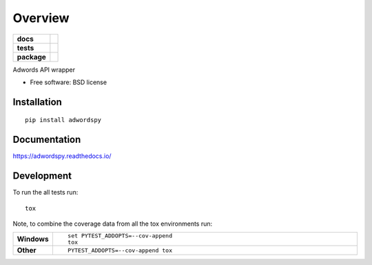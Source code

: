 ========
Overview
========

.. start-badges

.. list-table::
    :stub-columns: 1

    * - docs
      - |docs|
    * - tests
      - | |travis| |requires|
        | |codecov|
        | |landscape| |codeclimate|
    * - package
      - |version| |downloads| |wheel| |supported-versions| |supported-implementations|

.. |docs| image:: https://readthedocs.org/projects/adwordspy/badge/?style=flat
    :target: https://readthedocs.org/projects/adwordspy
    :alt: Documentation Status

.. |travis| image:: https://travis-ci.org/MihaZelnik/adwordspy.svg?branch=master
    :alt: Travis-CI Build Status
    :target: https://travis-ci.org/MihaZelnik/adwordspy

.. |requires| image:: https://requires.io/github/MihaZelnik/adwordspy/requirements.svg?branch=master
    :alt: Requirements Status
    :target: https://requires.io/github/MihaZelnik/adwordspy/requirements/?branch=master

.. |codecov| image:: https://codecov.io/github/MihaZelnik/adwordspy/coverage.svg?branch=master
    :alt: Coverage Status
    :target: https://codecov.io/github/MihaZelnik/adwordspy

.. |landscape| image:: https://landscape.io/github/MihaZelnik/adwordspy/master/landscape.svg?style=flat
    :target: https://landscape.io/github/MihaZelnik/adwordspy/master
    :alt: Code Quality Status

.. |codeclimate| image:: https://codeclimate.com/github/MihaZelnik/adwordspy/badges/gpa.svg
   :target: https://codeclimate.com/github/MihaZelnik/adwordspy
   :alt: CodeClimate Quality Status

.. |version| image:: https://img.shields.io/pypi/v/adwordspy.svg?style=flat
    :alt: PyPI Package latest release
    :target: https://pypi.python.org/pypi/adwordspy

.. |downloads| image:: https://img.shields.io/pypi/dm/adwordspy.svg?style=flat
    :alt: PyPI Package monthly downloads
    :target: https://pypi.python.org/pypi/adwordspy

.. |wheel| image:: https://img.shields.io/pypi/wheel/adwordspy.svg?style=flat
    :alt: PyPI Wheel
    :target: https://pypi.python.org/pypi/adwordspy

.. |supported-versions| image:: https://img.shields.io/pypi/pyversions/adwordspy.svg?style=flat
    :alt: Supported versions
    :target: https://pypi.python.org/pypi/adwordspy

.. |supported-implementations| image:: https://img.shields.io/pypi/implementation/adwordspy.svg?style=flat
    :alt: Supported implementations
    :target: https://pypi.python.org/pypi/adwordspy


.. end-badges

Adwords API wrapper

* Free software: BSD license

Installation
============

::

    pip install adwordspy

Documentation
=============

https://adwordspy.readthedocs.io/

Development
===========

To run the all tests run::

    tox

Note, to combine the coverage data from all the tox environments run:

.. list-table::
    :widths: 10 90
    :stub-columns: 1

    - - Windows
      - ::

            set PYTEST_ADDOPTS=--cov-append
            tox

    - - Other
      - ::

            PYTEST_ADDOPTS=--cov-append tox
